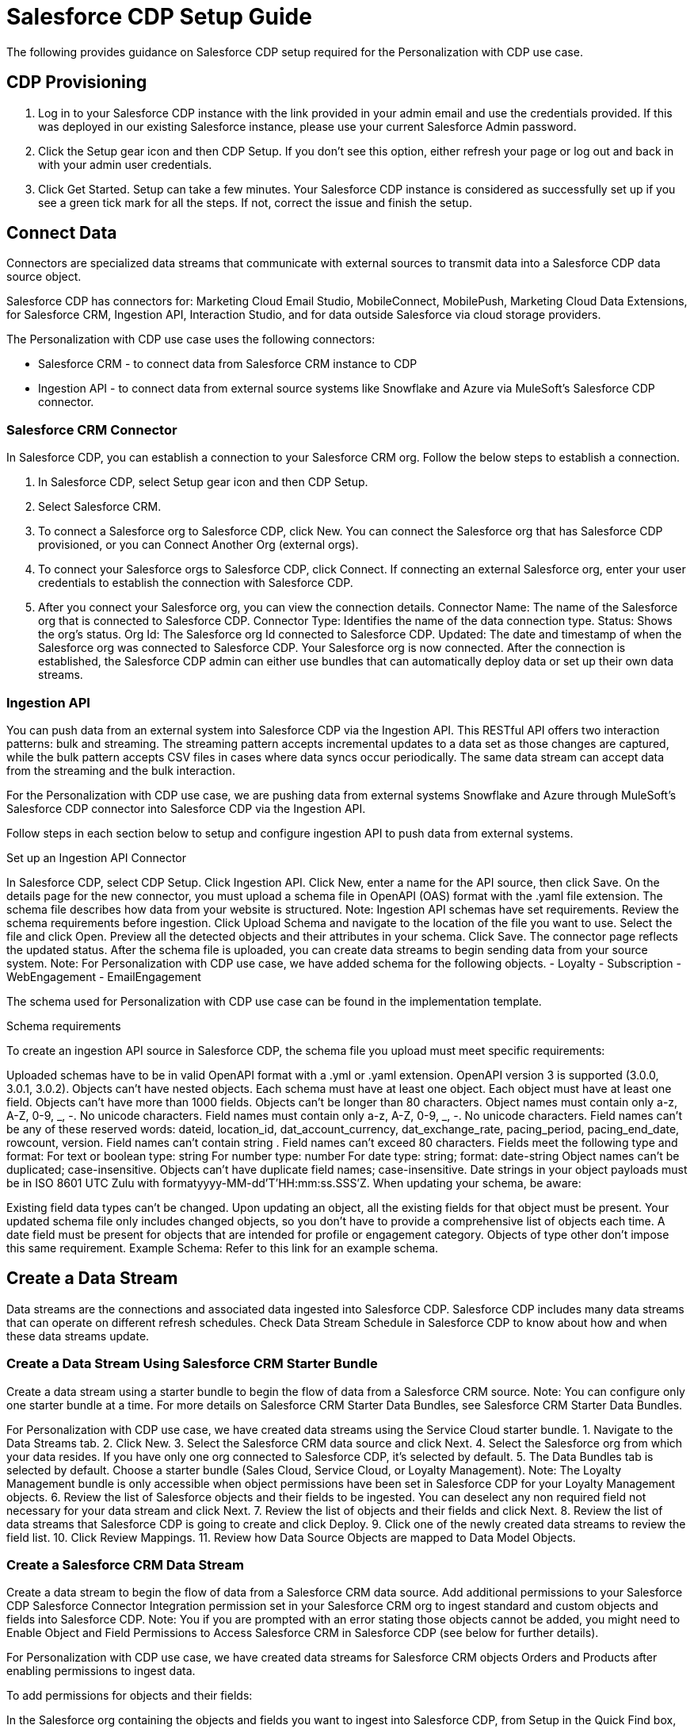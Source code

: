 = Salesforce CDP Setup Guide

The following provides guidance on Salesforce CDP setup required for the Personalization with CDP use case.

== CDP Provisioning

. Log in to your Salesforce CDP instance with the link provided in your admin email and use the credentials provided. If this was deployed in our existing Salesforce instance, please use your current Salesforce Admin password.
. Click the Setup gear icon and then CDP Setup. If you don’t see this option, either refresh your page or log out and back in with your admin user credentials.
. Click Get Started. Setup can take a few minutes. Your Salesforce CDP instance is considered as successfully set up if you see a green tick mark for all the steps. If not, correct the issue and finish the setup.

//image placeholder for rcg-cdp-setup-cdp-provisioning.png

== Connect Data

Connectors are specialized data streams that communicate with external sources to transmit data into a Salesforce CDP data source object.

Salesforce CDP has connectors for: Marketing Cloud Email Studio, MobileConnect, MobilePush, Marketing Cloud Data Extensions, for Salesforce CRM, Ingestion API, Interaction Studio, and for data outside Salesforce via cloud storage providers.

The Personalization with CDP use case uses the following connectors:

* Salesforce CRM - to connect data from Salesforce CRM instance to CDP
* Ingestion API - to connect data from external source systems like Snowflake and Azure via MuleSoft’s Salesforce CDP connector.

=== Salesforce CRM Connector

In Salesforce CDP, you can establish a connection to your Salesforce CRM org. Follow the below steps to establish a connection.

. In Salesforce CDP, select Setup gear icon and then CDP Setup.
. Select Salesforce CRM.
. To connect a Salesforce org to Salesforce CDP, click New. You can connect the Salesforce org that has Salesforce CDP provisioned, or you can Connect Another Org (external orgs).
. To connect your Salesforce orgs to Salesforce CDP, click Connect. If connecting an external Salesforce org, enter your user credentials to establish the connection with Salesforce CDP.
. After you connect your Salesforce org, you can view the connection details.
Connector Name: The name of the Salesforce org that is connected to Salesforce CDP.
Connector Type: Identifies the name of the data connection type.
Status: Shows the org’s status.
Org Id: The Salesforce org Id connected to Salesforce CDP.
Updated: The date and timestamp of when the Salesforce org was connected to Salesforce CDP.
Your Salesforce org is now connected.
After the connection is established, the Salesforce CDP admin can either use bundles that can automatically deploy data or set up their own data streams.

=== Ingestion API

You can push data from an external system into Salesforce CDP via the Ingestion API.
This RESTful API offers two interaction patterns: bulk and streaming. The streaming pattern accepts incremental updates to a data set as those changes are captured, while the bulk pattern accepts CSV files in cases where data syncs occur periodically. The same data stream can accept data from the streaming and the bulk interaction.

For the Personalization with CDP use case, we are pushing data from external systems Snowflake and Azure through MuleSoft’s Salesforce CDP connector into Salesforce CDP via the Ingestion API.

Follow steps in each section below to setup and configure ingestion API to push data from external systems.

Set up an Ingestion API Connector

In Salesforce CDP, select CDP Setup.
Click Ingestion API.
Click New, enter a name for the API source, then click Save. On the details page for the new connector, you must upload a schema file in OpenAPI (OAS) format with the .yaml file extension. The schema file describes how data from your website is structured. Note: Ingestion API schemas have set requirements. Review the schema requirements before ingestion.
Click Upload Schema and navigate to the location of the file you want to use. Select the file and click Open.
Preview all the detected objects and their attributes in your schema.
Click Save. The connector page reflects the updated status.
After the schema file is uploaded, you can create data streams to begin sending data from your source system.
Note: For Personalization with CDP use case, we have added schema for the following objects.
  - Loyalty
  - Subscription
  - WebEngagement
  - EmailEngagement

The schema used for Personalization with CDP use case can be found in the implementation template.

Schema requirements

To create an ingestion API source in Salesforce CDP, the schema file you upload must meet specific requirements:

Uploaded schemas have to be in valid OpenAPI format with a .yml or .yaml extension. OpenAPI version 3 is supported (3.0.0, 3.0.1, 3.0.2).
Objects can’t have nested objects.
Each schema must have at least one object. Each object must have at least one field.
Objects can’t have more than 1000 fields.
Objects can’t be longer than 80 characters.
Object names must contain only a-z, A-Z, 0-9, _, -. No unicode characters.
Field names must contain only a-z, A-Z, 0-9, _, -. No unicode characters.
Field names can’t be any of these reserved words: dateid, location_id, dat_account_currency, dat_exchange_rate, pacing_period, pacing_end_date, rowcount, version. Field names can’t contain string .
Field names can’t exceed 80 characters.
Fields meet the following type and format:
For text or boolean type: string
For number type: number
For date type: string; format: date-string
Object names can’t be duplicated; case-insensitive.
Objects can’t have duplicate field names; case-insensitive.
Date strings in your object payloads must be in ISO 8601 UTC Zulu with formatyyyy-MM-dd'T'HH:mm:ss.SSS'Z.
When updating your schema, be aware:

Existing field data types can’t be changed.
Upon updating an object, all the existing fields for that object must be present.
Your updated schema file only includes changed objects, so you don’t have to provide a comprehensive list of objects each time.
A date field must be present for objects that are intended for profile or engagement category. Objects of type other don’t impose this same requirement.
Example Schema: Refer to this link for an example schema.

== Create a Data Stream

Data streams are the connections and associated data ingested into Salesforce CDP. Salesforce CDP includes many data streams that can operate on different refresh schedules. Check Data Stream Schedule in Salesforce CDP to know about how and when these data streams update.

=== Create a Data Stream Using Salesforce CRM Starter Bundle

Create a data stream using a starter bundle to begin the flow of data from a Salesforce CRM source. Note: You can configure only one starter bundle at a time. For more details on Salesforce CRM Starter Data Bundles, see Salesforce CRM Starter Data Bundles.

For Personalization with CDP use case, we have created data streams using the Service Cloud starter bundle.
1. Navigate to the Data Streams tab.
2. Click New.
3. Select the Salesforce CRM data source and click Next.
4. Select the Salesforce org from which your data resides. If you have only one org connected to Salesforce CDP, it’s selected by default.
5. The Data Bundles tab is selected by default. Choose a starter bundle (Sales Cloud, Service Cloud, or Loyalty Management). Note: The Loyalty Management bundle is only accessible when object permissions have been set in Salesforce CDP for your Loyalty Management objects.
6. Review the list of Salesforce objects and their fields to be ingested. You can deselect any non required field not necessary for your data stream and click Next.
7. Review the list of objects and their fields and click Next.
8. Review the list of data streams that Salesforce CDP is going to create and click Deploy.
9. Click one of the newly created data streams to review the field list.
10. Click Review Mappings.
11. Review how Data Source Objects are mapped to Data Model Objects.

=== Create a Salesforce CRM Data Stream

Create a data stream to begin the flow of data from a Salesforce CRM data source. Add additional permissions to your Salesforce CDP Salesforce Connector Integration permission set in your Salesforce CRM org to ingest standard and custom objects and fields into Salesforce CDP. Note: You if you are prompted with an error stating those objects cannot be added, you might need to Enable Object and Field Permissions to Access Salesforce CRM in Salesforce CDP (see below for further details).

For Personalization with CDP use case, we have created data streams for Salesforce CRM objects Orders and Products after enabling permissions to ingest data.

To add permissions for objects and their fields:

In the Salesforce org containing the objects and fields you want to ingest into Salesforce CDP, from Setup in the Quick Find box, enter Permission, and select Permission Sets.
Select the Salesforce CDP Salesforce Connector Integration permission set. Note: The permission set is available only after you connect your CRM org to Salesforce CDP.
From Apps, select Object Settings.
Select the object to ingest into Salesforce CDP.
To change object permissions, click Edit.
Enable Read and View All permissions for the object and Read Access for each field.
Click Save.
Repeat these steps for all objects and fields you want to ingest into Salesforce CDP.

To create data streams from Salesforce CRM data source:

In Salesforce CDP, navigate to Data Streams.
Click New.
Select the Salesforce CRM data source and click Next.
To create your data stream, select a Salesforce org.If you have only one Salesforce org connected to Salesforce CDP, it's selected by default.
Select the All Objects tab and click Next.
Review the fields to include in your data stream. All fields are preselected by default. The number of fields available for the object is shown in parentheses.
Deselect any of the fields not required for your data stream in the Header Label.
If needed, add these formula fields and then click Next:
Field Label: The display name for a data stream field.
Field API Name: The programmatic reference for a data stream field.
Formula Return Type: The data type corresponding to the newly derived field. Options include Number, Text, and Date.
Fill in deployment details.
Data Stream Name: Defaults to Object Label and Salesforce org ID, but can be edited.
Ongoing Refresh Settings: Frequency and timing of new data retrieval. The Frequency is hourly and is set automatically.
Click Deploy. Your Salesforce CRM data stream is now created.
To create more data streams, repeat steps 6 through 10.

=== Create an Ingestion API Data Stream

After uploading the schema file, create a data stream from your source objects.

In Salesforce CDP, select Data Streams.
In recently viewed data streams, click New.
Click Ingestion API.
If you’ve more than one Ingestion API configured, select the one you want from the dropdown.
Check the objects found in the schema you want to use and click Next.
At the New Data Stream dialog box, configure the following:
Primary Key Note: A true Primary Key needs to be leveraged for CDP. If one does not exist, you will need to create Fromula Filed for the Primay Key.
Category: Choose between Profile and Engagement. Note: For Personalization with CDP use case, the category for all the objects in the schema are Profile.
Record Modified Date: To order Profile modifications, use the Record Modified Date. Note: A record modified field that indicates when each incoming record was last modified is required for Engagement object types. While the field requirement is optional for Profile and Other objects, we encourage you to provide the record modified field to ensure incoming records are processed in the right order.
Date Time Field: Used to represent when Engagement from an external source occurred at ingestion.
Click Next.
On the final summary screen, review the list of data streams that Salesforce CDP created.
Click Deploy. If you’ve only created one data stream, the data stream’s record page appears. If you’ve created multiple data streams, the view refreshes to show all recently viewed data streams.
Map the data for the data stream before use. Wait up to one hour for your data to appear in your data stream.
Create a Connected App for Salesforce CDP Ingestion API

Before you can send data into Salesforce CDP using Ingestion API via Mulesoft’s Salesforce CDP connector, you must configure a Connected App. Refer this link for more details on creating a connected app.

As part of your Connected App set up for Ingestion API, you must select the following OAuth scope:
- Access and manage your Salesforce CDP Ingestion API data (cdp_ingest_api)
- Manage Salesforce CDP profile data (cdp_profile_api)
- Perform ANSI SQL queries on Salesforce CDP data (cdp_query_api)
- Manage user data via APIs (api)
- Perform requests on your behalf at any time (refresh_token, offline_access).

Configure Mulesoft’s Salesforce CDP Connector

Anypoint Connector for Salesforce CDP (Salesforce CDP Connector) provides customers a pipeline to send data into Salesforce CDP.

This connector works with the Salesforce CDP Bulk and Streaming API, depending on the operation you configure. Each API call uses a request/response pattern over an HTTPS connection. All required request headers, error handling, and HTTPS connection configurations are built into the connector.

Refer to this link for details on configuration and operations for Salesforce CDP Connector.

For Personalization with CDP use case, refer CDP System API specification and implementation template.

== Data Modeling and Data Mapping

=== Data Cleansing and Preparation

Cleaning and preparing your data is critical for success in using Salesforce CDP’ segmentation and activation capabilities.

Formula Expression Library
When you create a Salesforce CDP data stream, you can choose to generate more fields. These supplemental fields can be hard-coded or derived from other fields in the data stream.
Formula Expression Use Cases
These use cases are examples of using formula expression functionality in Salesforce CDP.
Working with Dates and CDP

=== Data Mapping

After creating your data streams, you must associate your data source objects (DSOs) to data model objects (DMOs). Only mapped fields and objects with relationships can be used for Segmentation and Activation.

On the Data Stream detail page or after deploying your data streams, click Start Data Mapping.

On the Data Streams mapping canvas, you can see both your DSOs and target DMOs. To map one to another, click the name of a DSO and connect it to the desired DMO. For example, you can map the DSO firstname to the target First Name field using this method.

Data Mapper Views
Select table view or visual view when mapping your data in Salesforce CDP.
Data Model Objects
Objects in the data model created by the customer for CDP implementation are called Data Model Objects. If a new object is created, it can use a reference object. If a Data Model Object uses a reference object, it inherits the name, shape, and semantics of the reference object. This Data Model Object is called a Standard Object. You can also choose to define an entirely custom Data Model Object, called a Custom Object.
Required Data Mappings
When mapping your party area data, complete the required fields and relationships to successfully use Identity Resolution, Segmentation, and Activation.
For the Personalization with CDP use case, we mapped to Custom DMO for our MuleSoft Web Engagement Data.

Data Mapping

//image placeholder for rcg-cdp-setup-custom-dmo-webengagement.png

Data Relationships

//image placeholder for rcg-cdp-setup-webengagement-data-relationships.png

== Identity Resolution

Use Identity Resolution to match and reconcile data about people into a comprehensive view of your customer called a unified profile. Identity Resolution uses matching and reconciliation rulesets to link the most relevant data from all the associated profiles of each unified profile. Identity Resolution is powered by rulesets to create unified profiles in Salesforce CDP.

Access Identity Resolution from Salesforce CDP after mapping entities to the CIM. Entities must be mapped before you can create rulesets. Additional Information can be found here.

Individual Entity Ruleset
Identity Resolution Object Examples
Anonymous and Known Profiles in Identity Resolution
Optimize Identity Resolution
Profile Explorer in Salesforce CDP

For the Personalization with CDP use case, we are leveraging the Fuzzy Name and Normalized Email Match Rule; leveraging Fuzzy First Name, Exact Last Name, and Normalized Email Address.

//image placeholder for rcg-cdp-setup-identity-match-rules.png

//image placeholder for rcg-cdp-setup-identity-match-rules-criteria.png

To create your Identity Resolution Rules, follow the steps below:

Go to the Identity Resolution Tab in the main Menu.
Click New in the upper right corner.
Select Individual from the drop-down for the Entity. Do not add a Ruleset ID for your Primary Ruleset.
Create a Ruleset Name. If you are using more than one Ruleset for testing, having the name reference the rules included will help differentiate the rulesets.
Add a Rule Description (optional).
Click Save to save the ruleset.
Click the Configure button to configure your Match Rules.
Click the Configure button nest to Match Rule 1 to configure your Match Rules.
Add the desired Match Rules.
Click the Next button and dd the desired criteria for you Match Rules.
Click the Next button. Click Add Match Rule to add any additional rules or click Save to complete Match Rules.
Once run, review the Identity Resolution Summary and Processing History Screens to validation your Identity Resolution Rules.

Add applicable Individual Reconciliation Rules

== Create and Activate Segments

=== Segmentation

Creating segments is simple in CDP.

In Salesforce CDP, click Segments.
When you see the list of already created segments, if any, click New.
Fill in all desired fields under Segment Details. Segment On, Segment Name, and Publish Schedule are required.
Segment On: Identifies the entity that your segment builds on.
Segment Name: Give your Segment a unique name that’s easy to remember and recognize.
Segment Description: Provide detail about a segment’s use, contents, or timeframes for later review.
Publish Schedule: Determines when and how often your segment publishes to activation targets.
Save your changes.
Tip: Leave the Publish Schedule as Don’t Refresh for now, and then fill it in after you complete your segment filters. Segment can be scheduled to publish every 12 or 24 hours.

Segment On: Segment On defines the target entity (object) used to build your segment. For example, you can build a segment on Unified Individual or Account. You can choose any entity marked as type Profile during ingestion.

For the Personalization with CDP use case, we have created a few Segments. All Segments that we have created have been segmented on Unified Individual. For this segment, we wanted to create an audience wherein there were no Web Page Views in the last 365 Days. We grabbed updated Date from our Attribute Library and dragged it over the the canvas. And for the operator we selected ‘Greater Than Last Number of Days’ and keyed in 365 for the number of days. And for the Publish Schedule we updated it to reflect a Publish Schedule of every 24 hours.

//image placeholder for rcg-cdp-setup-segment-nowebpageviews.png

=== Activation Targets

Create activation targets, build, and activate data segments with Salesforce CDP.

For Personalization with CDP use case, we have created Cloud File Storage (S3) Activation Target and Marketing Cloud Activation Target.

Activation Target - Cloud File Storage (S3):

Create an activation target in Salesforce CDP to publish segments to Cloud Storage. You can activate S3 without mapping contact points. Before you can create an Activation Target, determine your S3 access key and secret key.

Click Activation Targets.
Click New Activation Target.
Select Cloud File Storage.
Click Next.
Enter an easy to recognize and unique name.
Click Next.
Type the S3 bucket and parent folder configured by your admin for your activation target.
To give access to your S3 location, enter your S3 access key and secret key. The S3 credentials provided must have the following permissions: s3:PutObject, s3:GetObject, s3:ListBucket, s3:DeleteObject, s3:GetBucketLocation. NOTE: To delete S3 access or secret keys, delete the activation target.
Select an export file format.
Click Save.
Your Cloud File Storage activation target is created and items are added to Cloud Storage.

A metadata file that describes the segment definition.
Data files that contain the segment members with additional attributes.
A segment-data folder to indicate that writing output files to the folder has completed. If this file is missing, it indicates that either the files are being written or the data was only partially written and the producer failed.
After you create and activate segments to Cloud File Storage, a subfolder called Salesforce-c360-Segments is automatically created when the first segment is activated to Cloud File Storage.

Access Cloud File Storage.
Navigate to the bucket name you configured in Cloud File Storage Activation Target.
Navigate to /firstparty/Salesforce_c360_Segments.Segments are created in YYYY/MM/DD/HH/{first 100 characters of segment name}{20 characters of activation name}_{timestamp in yyyyMMddHHmmsssSSS format}.
Activation Target - Marketing Cloud:

Before creating an activation target, configure the Marketing Cloud connector in the CDP Setup page.

Click Setup gear icon and then CDP Setup.
Select Marketing Cloud.
Enter Credentials to authenticate your Marketing Cloud account. You can proceed with the next step in the setup only if the authentication is successful.
Data Source setup - this step is optional. This needs to be set up if you are planning to ingest data from Marketing Cloud into Salesforce CDP. Note: For Personalization with CDP use case, this step is skipped.
Select Business Units to activate - this step is optional. To add or remove business units (BU), click the arrows between the two columns. Note: For Personalization with CDP use case, we have selected business units to publish segments to Marketing Cloud.
Create an activation target in Salesforce CDP to publish segments to Marketing Cloud business units.

Click Activation Targets.
Click New.
Select Marketing Cloud.
Click Next.
Enter an easy to recognize and unique name. IMPORTANT: Marketing Cloud activation target names can’t be more than 128 characters, start with an underscore, be all numbers, or include these characters: @ %^ = < ' * + # $ / \ ! ? ( ) { } [ ] , . \ \
Click Next.
To add or remove business units (BU) to receive the published segments, click the arrows between the two columns.When an activation target has multiple BUs, the activation filters the contacts by the BUs. The segment activates as a Shared Data Extension (SDE) and not as a Data Extension (DE) to Marketing Cloud. If an activation target has multiple business units configured, modify the activation target configuration to include one business unit only.
Save your changes.
Your Marketing Cloud activation target is created.

=== Activation

Activation is the process that materializes and publishes a segment to activation platforms. An activation target is used to store authentication and authorization information for a given activation platform. You can publish your segments, include contact points, and additional attributes to the activation targets.

View, change, and delete your Activations in Salesforce CDP for publishing of segments to activation platforms. Navigate to an Activation record to view details and publish history for that Activation.

In Activations, the Activation History shows when and how segments were published. For segments published to a Marketing Cloud activation target, additional Accepted and Rejected columns only appear in Activation Publish History to provide more details.

To view the publish history of a segment:

In Salesforce CDP, navigate to your Activations.
Select the activation to review.
View details in Activation History.
To create Activation for a Segment:

After you create a segment in Salesforce CDP, you can publish a segment to an activation target.

In Salesforce CDP, click Segments.
Select a segment.
In Activations, click New.
Select an Activation Target.
Select an entity from Activation Membership.
Click Next.
Select your contact points. Note: Selecting contact points is optional for S3 activations.
When contact points are mapped, select an existing path or click Edit to add, reorder, or delete sources and change source types and priority for each contact point. Source Type Marketing Cloud is selected by default.
For Marketing Cloud Activations, modify activations so that the source priority order is Marketing Cloud, and remove Any Source and Any Type, so new contacts won’t get introduced to Marketing Cloud from other sources.If an activation source priority has Any Source and Any Type configured, the activation will introduce contacts from other business units into the business unit configured for the activation target. If an activation source priority has other sources configured, activation introduces new contacts in Marketing Cloud.
To activate additional attributes, click Add Attributes.
Drag up to 100 additional attributes to the canvas and click Save. Note: Two types of additional attributes can be added to your activation:
Attributes of the Activation Membership entity.
Attributes from entities mapped with a direct relationship to the Activation Membership entity.
Click to add a unique preferred attribute name for any attributes.
Click Next.
Enter a name and description for your activation. IMPORTANT: You can’t include the following characters in the name field: + ! @ # $ % ^ * ( ) = { } [ ] \ . < > / " : ? | , _ &
Click Save.
Your segment publishes on the next publish scheduled for the selected activation target.

== Calculated Insights

The Calculated Insights feature lets you define and calculate multi-dimensional metrics from your entire digital state stored in Salesforce CDP.

Calculated Insights can be built Using Calculated Insights Builder, ANSI SQL, Salesforce Package, or Streaming Insights. Details on all options and use cases can be found in the CDP Help Documentation. Also check https://help.salesforce.com/s/articleView?id=sf.c360_a_processing_calculated_insights.htm&type=5[Processing Calculated Insights] for the Calculated Insights schedule.

For the Personalization with CDP use case, we created Calculated Insights to gain visibility across our Loyalty and Sales Order data. Examples of Calculated Insights are available in our CDP Help Documentation and in our CDP Salesforce GitHub Instance.

Once created, Calculated Insights are available in the Attribute Library. You can also confirm and validate Calculated Insights via Data Explorer.

//image placeholder for rcg-cdp-setup-calculated-insights.png
